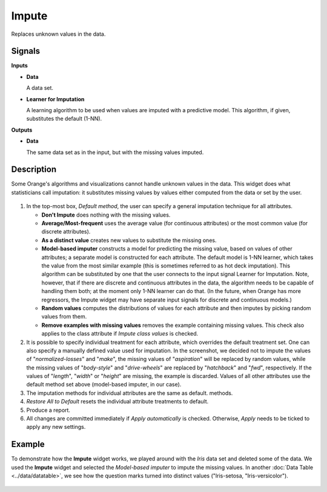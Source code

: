 Impute
======

.. figure:: icons/impute.png

Replaces unknown values in the data.

Signals
-------

**Inputs**

-  **Data**

   A data set.

-  **Learner for Imputation**

   A learning algorithm to be used when values are imputed with a
   predictive model. This algorithm, if given, substitutes the default
   (1-NN).

**Outputs**

-  **Data**

   The same data set as in the input, but with the missing values imputed.

Description
-----------

Some Orange's algorithms and visualizations cannot handle unknown values
in the data. This widget does what statisticians call imputation: it
substitutes missing values by values either computed from the data or
set by the user.

.. figure:: images/impute-stamped.png

1. In the top-most box, *Default method*, the user can specify a general
   imputation technique for all attributes.

   -  **Don't Impute** does nothing with the missing values.
   -  **Average/Most-frequent** uses the average value (for continuous
      attributes) or the most common value (for discrete attributes).
   -  **As a distinct value** creates new values to substitute the missing
      ones.
   -  **Model-based imputer** constructs a model for predicting the missing
      value, based on values of other attributes; a separate model is constructed
      for each attribute. The default model is 1-NN learner, which takes the value from the most similar example
      (this is sometimes referred to as hot deck imputation). This
      algorithm can be substituted by one that the user connects to the
      input signal Learner for Imputation. Note, however, that if there are
      discrete and continuous attributes in the data, the algorithm needs
      to be capable of handling them both; at the moment only 1-NN learner
      can do that. (In the future, when Orange has more regressors, the Impute
      widget may have separate input signals for discrete and continuous
      models.)
   -  **Random values** computes the distributions of values for each
      attribute and then imputes by picking random values from them.
   -  **Remove examples with missing values** removes the example
      containing missing values. This check also applies to the class
      attribute if *Impute class values* is checked.

2. It is possible to specify individual treatment for each attribute,
   which overrides the default treatment set. One can also specify a
   manually defined value used for imputation. In the screenshot, we
   decided not to impute the values of "*normalized-losses*" and
   "*make*", the missing values of "*aspiration*" will be replaced by
   random values, while the missing values of "*body-style*" and
   "*drive-wheels*" are replaced by "*hatchback*" and "*fwd*",
   respectively. If the values of "*length*", "*width*" or "*height*"
   are missing, the example is discarded. Values of all other attributes
   use the default method set above (model-based imputer, in our case).
3. The imputation methods for individual attributes are the same as default. 
   methods.
4. *Restore All to Default* resets the individual attribute treatments
   to default.
5. Produce a report. 
6. All changes are committed immediately if *Apply automatically* is
   checked. Otherwise, *Apply* needs to be ticked to apply any new
   settings.

Example
-------

To demonstrate how the **Impute** widget works, we played around with the *Iris* data set
and deleted some of the data. We used the **Impute** widget and selected the 
*Model-based imputer* to impute the missing values. In another :doc:`Data Table <../data/datatable>`, 
we see how the question marks turned into distinct values ("Iris-setosa, "Iris-versicolor"). 

.. figure:: images/Impute-Example.png
